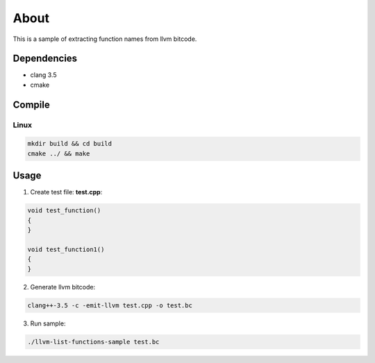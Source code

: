=====
About
=====

This is a sample of extracting function names from llvm bitcode.


Dependencies
============

* clang 3.5
* cmake


Compile
=======

Linux
-----

.. code-block:: bash

	mkdir build && cd build
	cmake ../ && make


Usage
=====

1. Create test file: **test.cpp**:

.. code-block:: C++

	void test_function()
	{
	}

	void test_function1()
	{
	}


2. Generate llvm bitcode:

.. code-block:: bash

	clang++-3.5 -c -emit-llvm test.cpp -o test.bc


3. Run sample:

.. code-block:: bash

	./llvm-list-functions-sample test.bc
